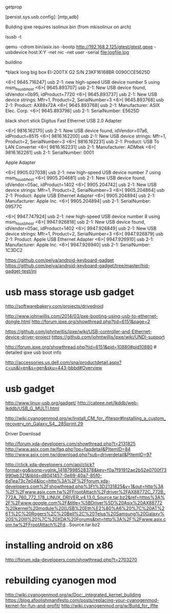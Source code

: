 getprop

[persist.sys.usb.config]: [mtp,adb]

Building ipxe requires isolinux.bin (from mkisolinux on arch)

lsusb -t


qemu -cdrom bin/asix.iso -bootp http://192.168.2.125/gtest/gtest.gpxe -usbdevice host:X:Y -net nic -net user -serial file:logfile.log

buildino


*black long big box
EI-200TX G2
S/N 23KF16168BR
0090CCE5625D

<6>[ 9645.716247] usb 2-1: new high-speed USB device number 5 using msm_hsusb_host
<6>[ 9645.893707] usb 2-1: New USB device found, idVendor=0b95, idProduct=7720
<6>[ 9645.893737] usb 2-1: New USB device strings: Mfr=1, Product=2, SerialNumber=3
<6>[ 9645.893768] usb 2-1: Product: AX88x72A
<6>[ 9645.893768] usb 2-1: Manufacturer: ASIX Elec. Corp.
<6>[ 9645.893798] usb 2-1: SerialNumber: E5625D


black short stick
Digitus
Fast Ethernet
USB 2.0 Adapter

<6>[ 9816.162170] usb 2-1: New USB device found, idVendor=07a6, idProduct=8515
<6>[ 9816.162200] usb 2-1: New USB device strings: Mfr=1, Product=2, SerialNumber=3
<6>[ 9816.162231] usb 2-1: Product: USB To LAN Converter
<6>[ 9816.162231] usb 2-1: Manufacturer: ADMtek
<6>[ 9816.162261] usb 2-1: SerialNumber: 0001


Apple Adapter

<6>[ 9905.027038] usb 2-1: new high-speed USB device number 7 using msm_hsusb_host
<6>[ 9905.204681] usb 2-1: New USB device found, idVendor=05ac, idProduct=1402
<6>[ 9905.204742] usb 2-1: New USB device strings: Mfr=1, Product=2, SerialNumber=3
<6>[ 9905.204864] usb 2-1: Product: Apple USB Ethernet Adapter
<6>[ 9905.204894] usb 2-1: Manufacturer: Apple Inc.      
<6>[ 9905.204894] usb 2-1: SerialNumber: 09577C


<6>[ 9947.747924] usb 2-1: new high-speed USB device number 8 using msm_hsusb_host
<6>[ 9947.926818] usb 2-1: New USB device found, idVendor=05ac, idProduct=1402
<6>[ 9947.926849] usb 2-1: New USB device strings: Mfr=1, Product=2, SerialNumber=3
<6>[ 9947.926879] usb 2-1: Product: Apple USB Ethernet Adapter
<6>[ 9947.926910] usb 2-1: Manufacturer: Apple Inc.      
<6>[ 9947.926940] usb 2-1: SerialNumber: 1C3DC2

# android as a keyboard
https://github.com/pelya/android-keyboard-gadget
https://github.com/pelya/android-keyboard-gadget/tree/master/hid-gadget-test/jni


* usb mass storage usb gadget

http://softwarebakery.com/projects/drivedroid

# ipxe+usb
# long willis filled 
http://www.johnwillis.com/2014/03/pxe-booting-using-usb-to-ethernet-dongle.html
http://forum.ipxe.org/showthread.php?tid=6151&page=2

https://github.com/johntwillis/ipxe/wiki/USB-controller-and-Ethernet-device-driver-project
https://github.com/johntwillis/ipxe/wiki/UNDI-support

http://forum.ipxe.org/showthread.php?tid=6151&pid=10880#pid10880 # detailed ipxe usb boot info

# dell USB 3.0 to Ethernet PXE Bboot...
http://accessories.us.dell.com/sna/productdetail.aspx?c=us&l=en&s=gen&sku=443-bbbd#Overview

* usb gadget 
http://www.linux-usb.org/gadget/
http://cateee.net/lkddb/web-lkddb/USB_G_MULTI.html

http://wiki.cyanogenmod.org/w/Install_CM_for_jfltespr#Installing_a_custom_recovery_on_Galaxy_S4_.28Sprint.29

Driver Download
# AX88178
# Building drivers for usb ethernet
http://forum.xda-developers.com/showthread.php?t=2131825
http://www.asix.com.tw/faq.php?op=faqdetail&PItemID=84
http://www.asix.com.tw/download.php?sub=driverdetail&PItemID=97


http://click.xda-developers.com/api/click?format=go&jsonp=vglnk_14187998528378&key=f0a7f91912ae2b52e0700f73990eb321&libId=d8041457-0e69-40a7-85f0-6d1ea73c7e04&loc=http%3A%2F%2Fforum.xda-developers.com%2Fshowthread.php%3Ft%3D2131825&v=1&out=http%3A%2F%2Fwww.asix.com.tw%2FFrootAttach%2Fdriver%2FAX88772C_772B_772A_760_772_178_LINUX_DRIVER_v4.13.0_Source.tar.bz2&ref=https%3A%2F%2Fwww.google.com%2F&title=%5BDriver%5D%20Asix%20AX88772%20kernel%20module%20(USB%20Eth%E2%80%A6%20%7C%20AT%26T%2C%20Rogers%2C%20Bell%2C%20Telus%20Samsung%20Galaxy%20S%20III%20%7C%20XDA%20Forums&txt=http%3A%2F%2Fwww.asix.com.tw%2FFrootAttach%2Fd...Source.tar.bz2




* installing android on x86

http://forum.xda-developers.com/showthread.php?t=2703270

* rebuilding cyanogen mod

http://wiki.cyanogenmod.org/w/Doc:_integrated_kernel_building
https://blog.afoolishmanifesto.com/posts/replacing-your-cyanogenmod-kernel-for-fun-and-profit/
http://wiki.cyanogenmod.org/w/Build_for_jflte
